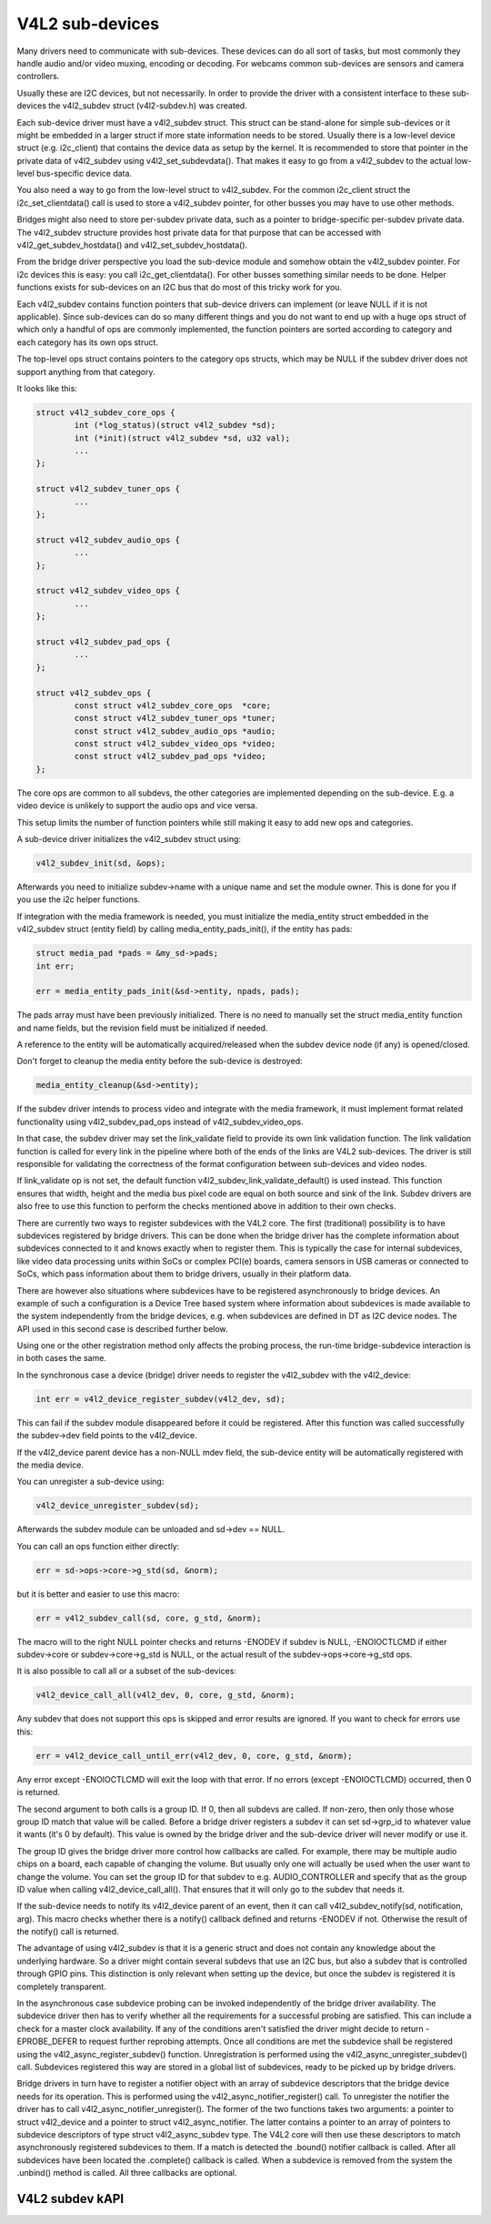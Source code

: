 V4L2 sub-devices
----------------

Many drivers need to communicate with sub-devices. These devices can do all
sort of tasks, but most commonly they handle audio and/or video muxing,
encoding or decoding. For webcams common sub-devices are sensors and camera
controllers.

Usually these are I2C devices, but not necessarily. In order to provide the
driver with a consistent interface to these sub-devices the v4l2_subdev struct
(v4l2-subdev.h) was created.

Each sub-device driver must have a v4l2_subdev struct. This struct can be
stand-alone for simple sub-devices or it might be embedded in a larger struct
if more state information needs to be stored. Usually there is a low-level
device struct (e.g. i2c_client) that contains the device data as setup
by the kernel. It is recommended to store that pointer in the private
data of v4l2_subdev using v4l2_set_subdevdata(). That makes it easy to go
from a v4l2_subdev to the actual low-level bus-specific device data.

You also need a way to go from the low-level struct to v4l2_subdev. For the
common i2c_client struct the i2c_set_clientdata() call is used to store a
v4l2_subdev pointer, for other busses you may have to use other methods.

Bridges might also need to store per-subdev private data, such as a pointer to
bridge-specific per-subdev private data. The v4l2_subdev structure provides
host private data for that purpose that can be accessed with
v4l2_get_subdev_hostdata() and v4l2_set_subdev_hostdata().

From the bridge driver perspective you load the sub-device module and somehow
obtain the v4l2_subdev pointer. For i2c devices this is easy: you call
i2c_get_clientdata(). For other busses something similar needs to be done.
Helper functions exists for sub-devices on an I2C bus that do most of this
tricky work for you.

Each v4l2_subdev contains function pointers that sub-device drivers can
implement (or leave NULL if it is not applicable). Since sub-devices can do
so many different things and you do not want to end up with a huge ops struct
of which only a handful of ops are commonly implemented, the function pointers
are sorted according to category and each category has its own ops struct.

The top-level ops struct contains pointers to the category ops structs, which
may be NULL if the subdev driver does not support anything from that category.

It looks like this:

.. code-block:: none

	struct v4l2_subdev_core_ops {
		int (*log_status)(struct v4l2_subdev *sd);
		int (*init)(struct v4l2_subdev *sd, u32 val);
		...
	};

	struct v4l2_subdev_tuner_ops {
		...
	};

	struct v4l2_subdev_audio_ops {
		...
	};

	struct v4l2_subdev_video_ops {
		...
	};

	struct v4l2_subdev_pad_ops {
		...
	};

	struct v4l2_subdev_ops {
		const struct v4l2_subdev_core_ops  *core;
		const struct v4l2_subdev_tuner_ops *tuner;
		const struct v4l2_subdev_audio_ops *audio;
		const struct v4l2_subdev_video_ops *video;
		const struct v4l2_subdev_pad_ops *video;
	};

The core ops are common to all subdevs, the other categories are implemented
depending on the sub-device. E.g. a video device is unlikely to support the
audio ops and vice versa.

This setup limits the number of function pointers while still making it easy
to add new ops and categories.

A sub-device driver initializes the v4l2_subdev struct using:

.. code-block:: none

	v4l2_subdev_init(sd, &ops);

Afterwards you need to initialize subdev->name with a unique name and set the
module owner. This is done for you if you use the i2c helper functions.

If integration with the media framework is needed, you must initialize the
media_entity struct embedded in the v4l2_subdev struct (entity field) by
calling media_entity_pads_init(), if the entity has pads:

.. code-block:: none

	struct media_pad *pads = &my_sd->pads;
	int err;

	err = media_entity_pads_init(&sd->entity, npads, pads);

The pads array must have been previously initialized. There is no need to
manually set the struct media_entity function and name fields, but the
revision field must be initialized if needed.

A reference to the entity will be automatically acquired/released when the
subdev device node (if any) is opened/closed.

Don't forget to cleanup the media entity before the sub-device is destroyed:

.. code-block:: none

	media_entity_cleanup(&sd->entity);

If the subdev driver intends to process video and integrate with the media
framework, it must implement format related functionality using
v4l2_subdev_pad_ops instead of v4l2_subdev_video_ops.

In that case, the subdev driver may set the link_validate field to provide
its own link validation function. The link validation function is called for
every link in the pipeline where both of the ends of the links are V4L2
sub-devices. The driver is still responsible for validating the correctness
of the format configuration between sub-devices and video nodes.

If link_validate op is not set, the default function
v4l2_subdev_link_validate_default() is used instead. This function ensures
that width, height and the media bus pixel code are equal on both source and
sink of the link. Subdev drivers are also free to use this function to
perform the checks mentioned above in addition to their own checks.

There are currently two ways to register subdevices with the V4L2 core. The
first (traditional) possibility is to have subdevices registered by bridge
drivers. This can be done when the bridge driver has the complete information
about subdevices connected to it and knows exactly when to register them. This
is typically the case for internal subdevices, like video data processing units
within SoCs or complex PCI(e) boards, camera sensors in USB cameras or connected
to SoCs, which pass information about them to bridge drivers, usually in their
platform data.

There are however also situations where subdevices have to be registered
asynchronously to bridge devices. An example of such a configuration is a Device
Tree based system where information about subdevices is made available to the
system independently from the bridge devices, e.g. when subdevices are defined
in DT as I2C device nodes. The API used in this second case is described further
below.

Using one or the other registration method only affects the probing process, the
run-time bridge-subdevice interaction is in both cases the same.

In the synchronous case a device (bridge) driver needs to register the
v4l2_subdev with the v4l2_device:

.. code-block:: none

	int err = v4l2_device_register_subdev(v4l2_dev, sd);

This can fail if the subdev module disappeared before it could be registered.
After this function was called successfully the subdev->dev field points to
the v4l2_device.

If the v4l2_device parent device has a non-NULL mdev field, the sub-device
entity will be automatically registered with the media device.

You can unregister a sub-device using:

.. code-block:: none

	v4l2_device_unregister_subdev(sd);

Afterwards the subdev module can be unloaded and sd->dev == NULL.

You can call an ops function either directly:

.. code-block:: none

	err = sd->ops->core->g_std(sd, &norm);

but it is better and easier to use this macro:

.. code-block:: none

	err = v4l2_subdev_call(sd, core, g_std, &norm);

The macro will to the right NULL pointer checks and returns -ENODEV if subdev
is NULL, -ENOIOCTLCMD if either subdev->core or subdev->core->g_std is
NULL, or the actual result of the subdev->ops->core->g_std ops.

It is also possible to call all or a subset of the sub-devices:

.. code-block:: none

	v4l2_device_call_all(v4l2_dev, 0, core, g_std, &norm);

Any subdev that does not support this ops is skipped and error results are
ignored. If you want to check for errors use this:

.. code-block:: none

	err = v4l2_device_call_until_err(v4l2_dev, 0, core, g_std, &norm);

Any error except -ENOIOCTLCMD will exit the loop with that error. If no
errors (except -ENOIOCTLCMD) occurred, then 0 is returned.

The second argument to both calls is a group ID. If 0, then all subdevs are
called. If non-zero, then only those whose group ID match that value will
be called. Before a bridge driver registers a subdev it can set sd->grp_id
to whatever value it wants (it's 0 by default). This value is owned by the
bridge driver and the sub-device driver will never modify or use it.

The group ID gives the bridge driver more control how callbacks are called.
For example, there may be multiple audio chips on a board, each capable of
changing the volume. But usually only one will actually be used when the
user want to change the volume. You can set the group ID for that subdev to
e.g. AUDIO_CONTROLLER and specify that as the group ID value when calling
v4l2_device_call_all(). That ensures that it will only go to the subdev
that needs it.

If the sub-device needs to notify its v4l2_device parent of an event, then
it can call v4l2_subdev_notify(sd, notification, arg). This macro checks
whether there is a notify() callback defined and returns -ENODEV if not.
Otherwise the result of the notify() call is returned.

The advantage of using v4l2_subdev is that it is a generic struct and does
not contain any knowledge about the underlying hardware. So a driver might
contain several subdevs that use an I2C bus, but also a subdev that is
controlled through GPIO pins. This distinction is only relevant when setting
up the device, but once the subdev is registered it is completely transparent.


In the asynchronous case subdevice probing can be invoked independently of the
bridge driver availability. The subdevice driver then has to verify whether all
the requirements for a successful probing are satisfied. This can include a
check for a master clock availability. If any of the conditions aren't satisfied
the driver might decide to return -EPROBE_DEFER to request further reprobing
attempts. Once all conditions are met the subdevice shall be registered using
the v4l2_async_register_subdev() function. Unregistration is performed using
the v4l2_async_unregister_subdev() call. Subdevices registered this way are
stored in a global list of subdevices, ready to be picked up by bridge drivers.

Bridge drivers in turn have to register a notifier object with an array of
subdevice descriptors that the bridge device needs for its operation. This is
performed using the v4l2_async_notifier_register() call. To unregister the
notifier the driver has to call v4l2_async_notifier_unregister(). The former of
the two functions takes two arguments: a pointer to struct v4l2_device and a
pointer to struct v4l2_async_notifier. The latter contains a pointer to an array
of pointers to subdevice descriptors of type struct v4l2_async_subdev type. The
V4L2 core will then use these descriptors to match asynchronously registered
subdevices to them. If a match is detected the .bound() notifier callback is
called. After all subdevices have been located the .complete() callback is
called. When a subdevice is removed from the system the .unbind() method is
called. All three callbacks are optional.

V4L2 subdev kAPI
^^^^^^^^^^^^^^^^

.. kernel-doc:: include/media/v4l2-subdev.h
